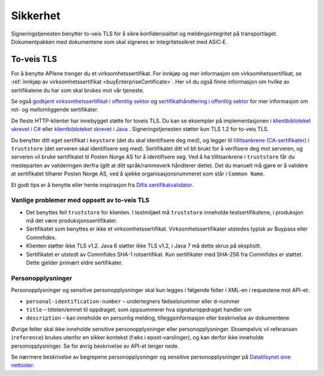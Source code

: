 Sikkerhet
**********

Signeringstjenesten benytter to-veis TLS for å sikre konfidensialitet og meldingsintegritet på transportlaget. Dokumentpakken med dokumentene som skal signeres er integritetssikret med ASiC‑E.

To-veis TLS
=============

For å benytte APIene trenger du et virksomhetssertifikat. For innkjøp og mer informasjon om virksomhetssertifikat, se :ref:`innkjøp av virksomhetssertifikat <buyEnterpriseCertificate>`. Her vil du også finne informasjon om hvilke av sertifikatene du har som skal brukes mot vår tjeneste.

Se også  `godkjent virksomhetssertifikat i offentlig sektor <https://www.regjeringen.no/no/dokumenter/kravspesifikasjon-for-pki-i-offentlig-se/id611085/>`__ og `sertifikathåndtering i offentlig sektor <http://begrep.difi.no/SikkerDigitalPost/1.2.0/sikkerhet/sertifikathandtering>`__ for mer informasjon om rot- og mellomliggende sertifikater.

De fleste HTTP-klienter har innebygget støtte for toveis TLS. Du kan se eksempler på implementasjonen i `klientbibloteket skrevet i C# <https://github.com/digipost/signature-api-client-dotnet/>`_ eller `klientbibloteket skrevet i Java <https://github.com/digipost/signature-api-client-java/>`_ . Signeringstjenesten støtter kun TLS 1.2 for to-veis TLS.

Du benytter ditt eget sertifikat i ``keystore`` (det du skal identifisere deg med), og legger til `tillitsankrene (CA-sertifikater) <http://begrep.difi.no/SikkerDigitalPost/1.2.0/sikkerhet/sertifikathandtering>`__ i ``truststore`` (det serveren skal identifisere seg med). Sertifikatet ditt vil bli brukt for å verifisere deg mot serveren, og serveren vil bruke sertifikatet til Posten Norge AS for å identifisere seg. Ved å ha tillitsankrene i ``truststore`` får du mesteparten av valideringen derfra (gitt at ditt språk/rammeverk håndterer dette). Det du manuelt må gjøre er å validere at sertifikatet tilhører Posten Norge AS, ved å sjekke organisasjonsnummeret som står i ``Common Name``.

Et godt tips er å benytte eller hente inspirasjon fra `Difis sertifikatvalidator <https://github.com/difi/certvalidator>`_.

Vanlige problemer med oppsett av to-veis TLS
----------------------------------------------

-  Det benyttes feil ``truststore`` for klienten. I testmiljøet må ``truststore`` inneholde testsertifikatene, i produksjon må det være produksjonssertifikater.
-  Sertifikatet som benyttes er ikke et virksomhetssertifikat. Virksomhetssertifikater utstedes typisk av Buypass eller Commfides.
-  Klienten støtter ikke TLS v1.2. Java 6 støtter ikke TLS v1.2, i Java 7 må dette skrus på eksplisitt.
-  Sertifikatet er utstedt av Commfides SHA-1 rotsertifikat. Kun sertifikater med SHA-256 fra Commfides er støttet. Dette gjelder primært eldre sertifikater.

Personopplysninger
------------------

Personopplysninger og sensitive personopplysninger skal kun legges i følgende felter i XML-en i requestene mot API-et:

-  ``personal-identification-number`` – undertegners fødselsnummer eller d-nummer
-  ``title`` – tittelen/emnet til oppdraget, som oppsummerer hva signaturoppdraget handler om
-  ``description`` – kan inneholde en personlig melding, tilleggsinformasjon eller beskrivelse av dokumentene

Øvrige felter skal ikke inneholde sensitive personopplysninger eller personopplysninger. Eksempelvis vil referansen (``reference``) brukes utenfor en sikker kontekst (f.eks i epost-varslinger), og kan derfor ikke inneholde personopplysninger. Se for øvrig beskrivelse av API-et lenger nede.

Se nærmere beskrivelse av begrepene personopplysninger og sensitive personopplysninger på `Datatilsynet sine nettsider <https://www.datatilsynet.no/personvern/personopplysninger/>`_.
